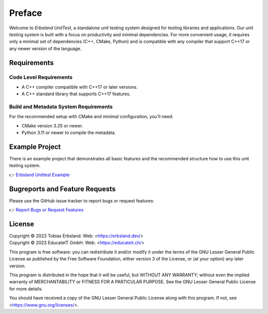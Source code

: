 
Preface
=======

Welcome to *Erbsland UnitTest*, a standalone unit testing system designed for testing libraries and applications. Our unit testing system is built with a focus on productivity and minimal dependencies. For more convenient usage, it requires only a minimal set of dependencies (C++, CMake, Python) and is compatible with any compiler that support C++17 or any newer version of the language.

Requirements
------------

Code Level Requirements
^^^^^^^^^^^^^^^^^^^^^^^

- A C++ compiler compatible with C++17 or later versions.
- A C++ standard library that supports C++17 features.

Build and Metadata System Requirements
^^^^^^^^^^^^^^^^^^^^^^^^^^^^^^^^^^^^^^

For the recommended setup with CMake and minimal configuration, you'll need:

- CMake version 3.25 or newer.
- Python 3.11 or newer to compile the metadata.

Example Project
---------------

There is an example project that demonstrates all basic features and the recommended structure how to use this unit testing system.

👉 `Erbsland Unittest Example <https://github.com/erbsland-dev/erbsland-unittest-example>`_

Bugreports and Feature Requests
-------------------------------

Please use the GitHub issue tracker to report bugs or request features:

👉 `Report Bugs or Request Features <https://github.com/erbsland-dev/erbsland-unittest/issues>`_

License
-------

| Copyright © 2023 Tobias Erbsland. Web: <https://erbsland.dev/>
| Copyright © 2023 EducateIT GmbH. Web: <https://educateit.ch/>

This program is free software: you can redistribute it and/or modify it under the terms of the
GNU Lesser General Public License as published by the Free Software Foundation, either
version 3 of the License, or (at your option) any later version.

This program is distributed in the hope that it will be useful, but WITHOUT ANY WARRANTY;
without even the implied warranty of MERCHANTABILITY or FITNESS FOR A PARTICULAR PURPOSE.
See the GNU Lesser General Public License for more details.

You should have received a copy of the GNU Lesser General Public License along with this program.
If not, see <https://www.gnu.org/licenses/>.